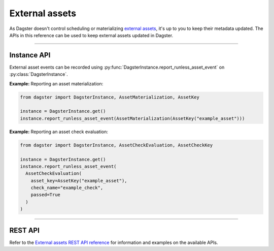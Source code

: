 External assets
===============

As Dagster doesn't control scheduling or materializing `external assets <https://docs.dagster.io/guides/build/assets/external-assets>`_, it's up to you to keep their metadata updated. The APIs in this reference can be used to keep external assets updated in Dagster.

----

Instance API
------------

External asset events can be recorded using :py:func:`DagsterInstance.report_runless_asset_event` on :py:class:`DagsterInstance`.

**Example:** Reporting an asset materialization:

.. code-block:: python

    from dagster import DagsterInstance, AssetMaterialization, AssetKey

    instance = DagsterInstance.get()
    instance.report_runless_asset_event(AssetMaterialization(AssetKey("example_asset")))

**Example:** Reporting an asset check evaluation:

.. code-block:: python

    from dagster import DagsterInstance, AssetCheckEvaluation, AssetCheckKey

    instance = DagsterInstance.get()
    instance.report_runless_asset_event(
      AssetCheckEvaluation(
        asset_key=AssetKey("example_asset"),
        check_name="example_check",
        passed=True
      )
    )

----

REST API
--------

Refer to the `External assets REST API reference <https://docs.dagster.io/apidocs/external-assets-rest>`_ for information and examples on the available APIs.